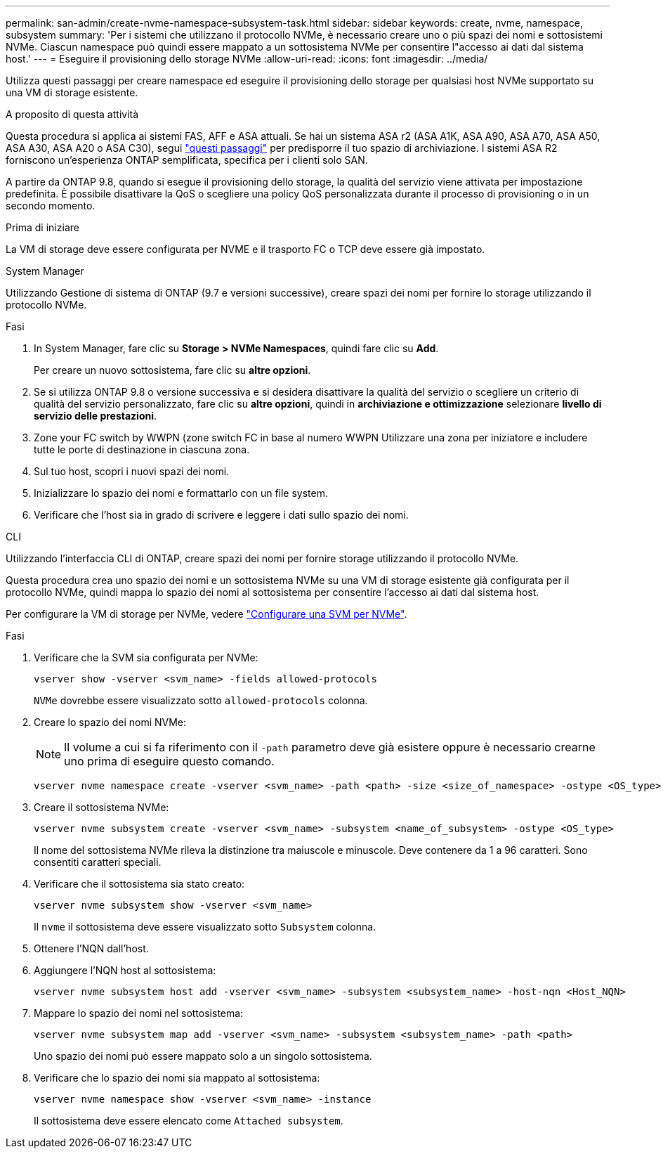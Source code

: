 ---
permalink: san-admin/create-nvme-namespace-subsystem-task.html 
sidebar: sidebar 
keywords: create, nvme, namespace, subsystem 
summary: 'Per i sistemi che utilizzano il protocollo NVMe, è necessario creare uno o più spazi dei nomi e sottosistemi NVMe. Ciascun namespace può quindi essere mappato a un sottosistema NVMe per consentire l"accesso ai dati dal sistema host.' 
---
= Eseguire il provisioning dello storage NVMe
:allow-uri-read: 
:icons: font
:imagesdir: ../media/


[role="lead"]
Utilizza questi passaggi per creare namespace ed eseguire il provisioning dello storage per qualsiasi host NVMe supportato su una VM di storage esistente.

.A proposito di questa attività
Questa procedura si applica ai sistemi FAS, AFF e ASA attuali. Se hai un sistema ASA r2 (ASA A1K, ASA A90, ASA A70, ASA A50, ASA A30, ASA A20 o ASA C30), segui link:https://docs.netapp.com/us-en/asa-r2/manage-data/provision-san-storage.html["questi passaggi"^] per predisporre il tuo spazio di archiviazione. I sistemi ASA R2 forniscono un'esperienza ONTAP semplificata, specifica per i clienti solo SAN.

A partire da ONTAP 9.8, quando si esegue il provisioning dello storage, la qualità del servizio viene attivata per impostazione predefinita. È possibile disattivare la QoS o scegliere una policy QoS personalizzata durante il processo di provisioning o in un secondo momento.

.Prima di iniziare
La VM di storage deve essere configurata per NVME e il trasporto FC o TCP deve essere già impostato.

[role="tabbed-block"]
====
.System Manager
--
Utilizzando Gestione di sistema di ONTAP (9.7 e versioni successive), creare spazi dei nomi per fornire lo storage utilizzando il protocollo NVMe.

.Fasi
. In System Manager, fare clic su *Storage > NVMe Namespaces*, quindi fare clic su *Add*.
+
Per creare un nuovo sottosistema, fare clic su *altre opzioni*.

. Se si utilizza ONTAP 9.8 o versione successiva e si desidera disattivare la qualità del servizio o scegliere un criterio di qualità del servizio personalizzato, fare clic su *altre opzioni*, quindi in *archiviazione e ottimizzazione* selezionare *livello di servizio delle prestazioni*.
. Zone your FC switch by WWPN (zone switch FC in base al numero WWPN Utilizzare una zona per iniziatore e includere tutte le porte di destinazione in ciascuna zona.
. Sul tuo host, scopri i nuovi spazi dei nomi.
. Inizializzare lo spazio dei nomi e formattarlo con un file system.
. Verificare che l'host sia in grado di scrivere e leggere i dati sullo spazio dei nomi.


--
.CLI
--
Utilizzando l'interfaccia CLI di ONTAP, creare spazi dei nomi per fornire storage utilizzando il protocollo NVMe.

Questa procedura crea uno spazio dei nomi e un sottosistema NVMe su una VM di storage esistente già configurata per il protocollo NVMe, quindi mappa lo spazio dei nomi al sottosistema per consentire l'accesso ai dati dal sistema host.

Per configurare la VM di storage per NVMe, vedere link:configure-svm-nvme-task.html["Configurare una SVM per NVMe"].

.Fasi
. Verificare che la SVM sia configurata per NVMe:
+
[source, cli]
----
vserver show -vserver <svm_name> -fields allowed-protocols
----
+
`NVMe` dovrebbe essere visualizzato sotto `allowed-protocols` colonna.

. Creare lo spazio dei nomi NVMe:
+

NOTE: Il volume a cui si fa riferimento con il `-path` parametro deve già esistere oppure è necessario crearne uno prima di eseguire questo comando.

+
[source, cli]
----
vserver nvme namespace create -vserver <svm_name> -path <path> -size <size_of_namespace> -ostype <OS_type>
----
. Creare il sottosistema NVMe:
+
[source, cli]
----
vserver nvme subsystem create -vserver <svm_name> -subsystem <name_of_subsystem> -ostype <OS_type>
----
+
Il nome del sottosistema NVMe rileva la distinzione tra maiuscole e minuscole. Deve contenere da 1 a 96 caratteri. Sono consentiti caratteri speciali.

. Verificare che il sottosistema sia stato creato:
+
[source, cli]
----
vserver nvme subsystem show -vserver <svm_name>
----
+
Il `nvme` il sottosistema deve essere visualizzato sotto `Subsystem` colonna.

. Ottenere l'NQN dall'host.
. Aggiungere l'NQN host al sottosistema:
+
[source, cli]
----
vserver nvme subsystem host add -vserver <svm_name> -subsystem <subsystem_name> -host-nqn <Host_NQN>
----
. Mappare lo spazio dei nomi nel sottosistema:
+
[source, cli]
----
vserver nvme subsystem map add -vserver <svm_name> -subsystem <subsystem_name> -path <path>
----
+
Uno spazio dei nomi può essere mappato solo a un singolo sottosistema.

. Verificare che lo spazio dei nomi sia mappato al sottosistema:
+
[source, cli]
----
vserver nvme namespace show -vserver <svm_name> -instance
----
+
Il sottosistema deve essere elencato come `Attached subsystem`.



--
====